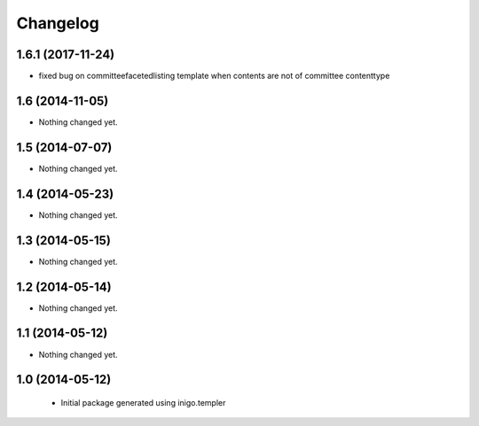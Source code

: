 Changelog
=========

1.6.1 (2017-11-24)
----------------

- fixed bug on committeefacetedlisting template when contents are not of committee contenttype


1.6 (2014-11-05)
----------------

- Nothing changed yet.


1.5 (2014-07-07)
----------------

- Nothing changed yet.


1.4 (2014-05-23)
----------------

- Nothing changed yet.


1.3 (2014-05-15)
----------------

- Nothing changed yet.


1.2 (2014-05-14)
----------------

- Nothing changed yet.


1.1 (2014-05-12)
----------------

- Nothing changed yet.


1.0 (2014-05-12)
----------------

 - Initial package generated using inigo.templer
